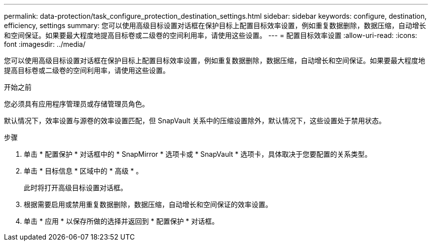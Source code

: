 ---
permalink: data-protection/task_configure_protection_destination_settings.html 
sidebar: sidebar 
keywords: configure, destination, efficiency, settings 
summary: 您可以使用高级目标设置对话框在保护目标上配置目标效率设置，例如重复数据删除，数据压缩，自动增长和空间保证。如果要最大程度地提高目标卷或二级卷的空间利用率，请使用这些设置。 
---
= 配置目标效率设置
:allow-uri-read: 
:icons: font
:imagesdir: ../media/


[role="lead"]
您可以使用高级目标设置对话框在保护目标上配置目标效率设置，例如重复数据删除，数据压缩，自动增长和空间保证。如果要最大程度地提高目标卷或二级卷的空间利用率，请使用这些设置。

.开始之前
您必须具有应用程序管理员或存储管理员角色。

默认情况下，效率设置与源卷的效率设置匹配，但 SnapVault 关系中的压缩设置除外，默认情况下，这些设置处于禁用状态。

.步骤
. 单击 * 配置保护 * 对话框中的 * SnapMirror * 选项卡或 * SnapVault * 选项卡，具体取决于您要配置的关系类型。
. 单击 * 目标信息 * 区域中的 * 高级 * 。
+
此时将打开高级目标设置对话框。

. 根据需要启用或禁用重复数据删除，数据压缩，自动增长和空间保证的效率设置。
. 单击 * 应用 * 以保存所做的选择并返回到 * 配置保护 * 对话框。

